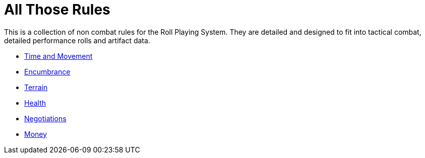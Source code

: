 = All Those Rules

This is a collection of non combat rules for the Roll Playing System. 
They are detailed and designed to fit into tactical combat, detailed performance rolls and artifact data.


* xref:CH12_Time_Movement.adoc[Time and Movement]
* xref:CH18_Encumbrance.adoc[Encumbrance]
* xref:CH19_Terrain.adoc[Terrain]
* xref:CH13_Health.adoc[Health]
* xref:CH22_Negotiations.adoc[Negotiations]
* xref:CH23_Money.adoc[Money]
